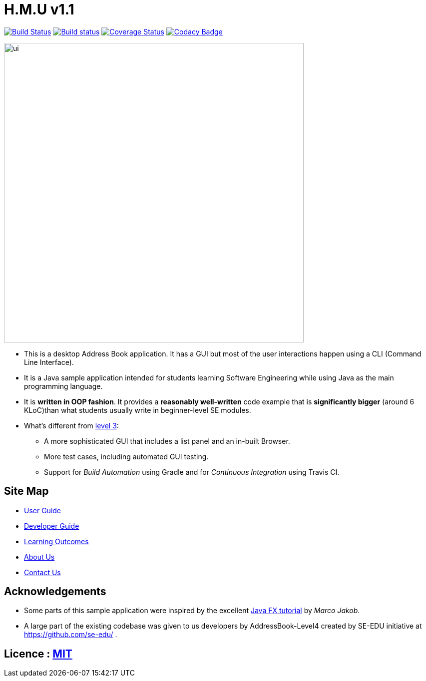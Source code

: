 = H.M.U v1.1
ifdef::env-github,env-browser[:relfileprefix: docs/]
ifdef::env-github,env-browser[:outfilesuffix: .adoc]

https://travis-ci.org/CS2103AUG2017-F10-B2/main[image:https://travis-ci.org/CS2103AUG2017-F10-B2/main.svg?branch=master[Build Status]]
https://ci.appveyor.com/project/DericKJW/main[image:https://ci.appveyor.com/api/projects/status/3boko2x2vr5cc3w2?svg=true[Build status]]
https://coveralls.io/github/CS2103AUG2017-F10-B2/main?branch=master[image:https://coveralls.io/repos/github/CS2103AUG2017-F10-B2/main/badge.svg?branch=master[Coverage Status]]
https://www.codacy.com/app/CS2103-F10-B2/main?utm_source=github.com&utm_medium=referral&utm_content=CS2103AUG2017-F10-B2/main&utm_campaign=Badge_Grade[image:https://api.codacy.com/project/badge/Grade/31b23986578c44bf83cc9fd3c839c143[Codacy Badge]]

ifdef::env-github[]
image::docs/images/ui.png[width="600"]
endif::[]

ifndef::env-github[]
image::docs/images/ui.png[width="600"]
endif::[]

* This is a desktop Address Book application. It has a GUI but most of the user interactions happen using a CLI (Command Line Interface).
* It is a Java sample application intended for students learning Software Engineering while using Java as the main programming language.
* It is *written in OOP fashion*. It provides a *reasonably well-written* code example that is *significantly bigger* (around 6 KLoC)than what students usually write in beginner-level SE modules.
* What's different from https://github.com/se-edu/addressbook-level3[level 3]:
** A more sophisticated GUI that includes a list  panel and an in-built Browser.
** More test cases, including automated GUI testing.
** Support for _Build Automation_ using Gradle and for _Continuous Integration_ using Travis CI.

== Site Map

* <<UserGuide#, User Guide>>
* <<DeveloperGuide#, Developer Guide>>
* <<LearningOutcomes#, Learning Outcomes>>
* <<AboutUs#, About Us>>
* <<ContactUs#, Contact Us>>

== Acknowledgements

* Some parts of this sample application were inspired by the excellent http://code.makery.ch/library/javafx-8-tutorial/[Java FX tutorial] by
_Marco Jakob_.

* A large part of the existing codebase was given to us developers by AddressBook-Level4 created by SE-EDU initiative at https://github.com/se-edu/ .

== Licence : link:LICENSE[MIT]

